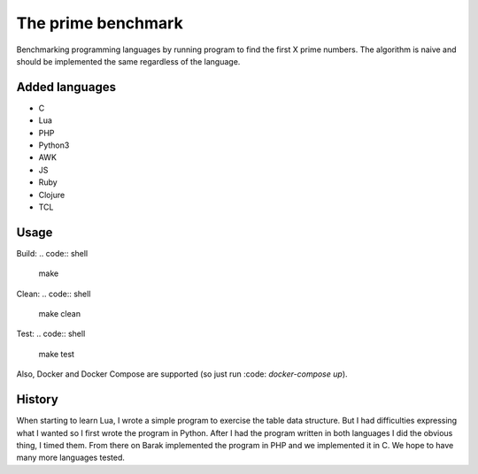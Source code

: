 The prime benchmark
===================

Benchmarking programming languages by running program to find the first X prime
numbers. The algorithm is naive and should be implemented the same regardless of
the language.

Added languages
---------------

- C
- Lua
- PHP
- Python3
- AWK
- JS
- Ruby
- Clojure
- TCL

Usage
-----
Build:
.. code:: shell

    make

Clean:
.. code:: shell

    make clean

Test:
.. code:: shell

    make test

Also, Docker and Docker Compose are supported (so just run :code:
`docker-compose up`).

History
-------

When starting to learn Lua, I wrote a simple program to exercise the table data
structure. But I had difficulties expressing what I wanted so I first wrote the
program in Python. After I had the program written in both languages I did the
obvious thing, I timed them. From there on Barak implemented the program in PHP
and we implemented it in C. We hope to have many more languages tested.
